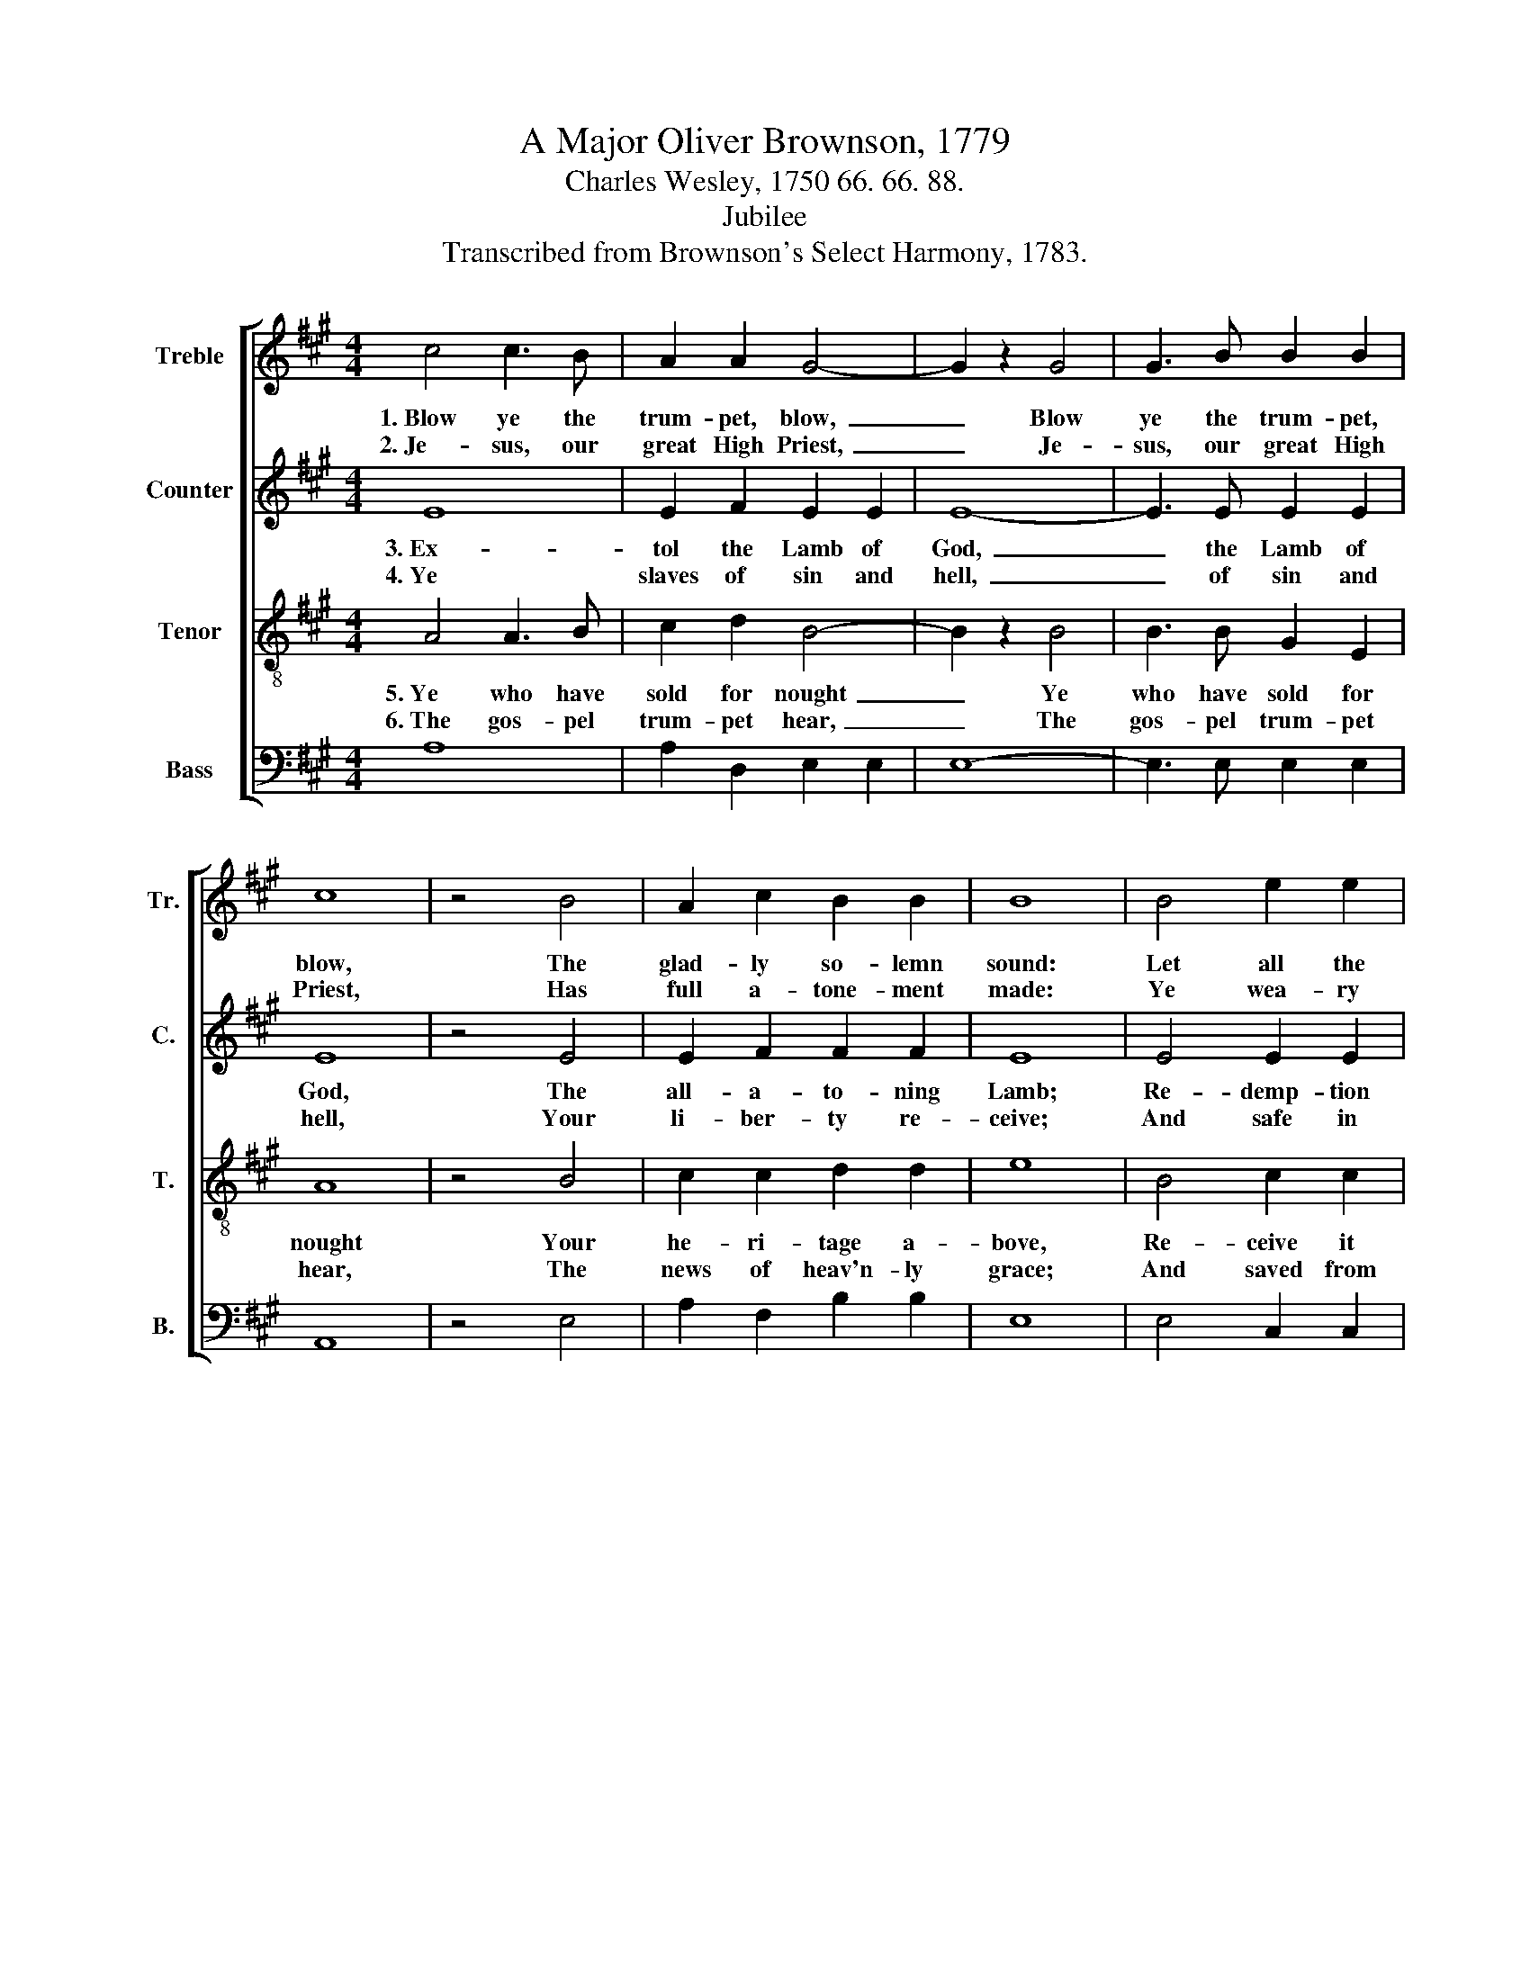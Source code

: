 X:1
T:A Major Oliver Brownson, 1779
T:Charles Wesley, 1750 66. 66. 88.
T:Jubilee
T:Transcribed from Brownson's Select Harmony, 1783.
%%score [ 1 2 3 4 ]
L:1/8
M:4/4
K:A
V:1 treble nm="Treble" snm="Tr."
V:2 treble nm="Counter" snm="C."
V:3 treble-8 nm="Tenor" snm="T."
V:4 bass nm="Bass" snm="B."
V:1
 c4 c3 B | A2 A2 G4- | G2 z2 G4 | G3 B B2 B2 | c8 | z4 B4 | A2 c2 B2 B2 | B8 | B4 e2 e2 | %9
w: 1.~Blow ye the|trum- pet, blow,~|_ Blow|ye the trum- pet,|blow,|The|glad- ly so- lemn|sound:|Let all the|
w: 2.~Je- sus, our|great High Priest,~|_ Je-|sus, our great High|Priest,|Has|full a- tone- ment|made:|Ye wea- ry|
 e2 e2 c2 c2 | f2 f2 e2 d2 | e8 |: z4 B4 | B2 B2 c2 c2 | e2 f2 B2 B2 | (c4 cdcB | A2) A2 c2 A2 | %17
w: na- tions know To|earth's re- mo- test|bound;|The|year of ju- bi-|lee is come; Re-|turn,~ _ _ _ _|_ ye ran- somed|
w: spi- rits, rest; Ye|mourn- ful souls, be|glad:||||||
 G6 G2 | A8 :| %19
w: sin- ners,|home.|
w: ||
V:2
 E8 | E2 F2 E2 E2 | E8- | E3 E E2 E2 | E8 | z4 E4 | E2 F2 F2 F2 | E8 | E4 E2 E2 | E2 E2 E2 F2 | %10
w: 3.~Ex-|tol the Lamb of|God,~|_ the Lamb of|God,|The|all- a- to- ning|Lamb;|Re- demp- tion|through his blood Through-|
w: 4.~Ye|slaves of sin and|hell,~|_ of sin and|hell,|Your|li- ber- ty re-|ceive;|And safe in|Je- sus dwell, And|
 F2 F2 G2 A2 | G8 |: z4 E4 | E2 E2 E2 E2 | E2 D2 E2 E2 | E8- | E2 E2 E2 F2 | E6 D2 | C8 :| %19
w: out the world pro-|claim.|The|year of ju- bi-|lee is come; Re-|turn,~|_ ye ran- somed|sin- ners,|home.|
w: blest in Je- sus|live~–||||||||
V:3
 A4 A3 B | c2 d2 B4- | B2 z2 B4 | B3 B G2 E2 | A8 | z4 B4 | c2 c2 d2 d2 | e8 | B4 c2 c2 | %9
w: 5.~Ye who have|sold for nought~|_ Ye|who have sold for|nought|Your|he- ri- tage a-|bove,|Re- ceive it|
w: 6.~The gos- pel|trum- pet hear,~|_ The|gos- pel trum- pet|hear,|The|news of heav'n- ly|grace;|And saved from|
 B2 e2 e2 c2 | d2 c2 B2 A2 | B8 |: z4 e4 | e2 e2 c2 A2 | AG F2 E2 G2 | (A4 ABAB | c2) c2 A2 d2 | %17
w: back un- bought, The|gift of Je- sus'|love.|The|year of ju- bi-|lee * is come; Re-|turn,~ _ _ _ _|_ ye ran- somed|
w: earth ap- pear Be-|fore you Sa- vior's|face.||||||
 B4 (cB A2) | A8 :| %19
w: sin- ners, * *|home.|
w: ||
V:4
 A,8 | A,2 D,2 E,2 E,2 | E,8- | E,3 E, E,2 E,2 | A,,8 | z4 E,4 | A,2 F,2 B,2 B,2 | E,8 | %8
 E,4 C,2 C,2 | E,2 E,2 E,2 A,2 | B,2 A,2 G,2 F,2 | E,8 |: z4 E,4 | E,2 E,2 A,2 C2 | %14
 CB, A,2 G,2 E,2 | (A,4 A,G,F,G, | A,2) A,2 A,2 D,2 | E,6 E,2 | A,,8 :| %19

